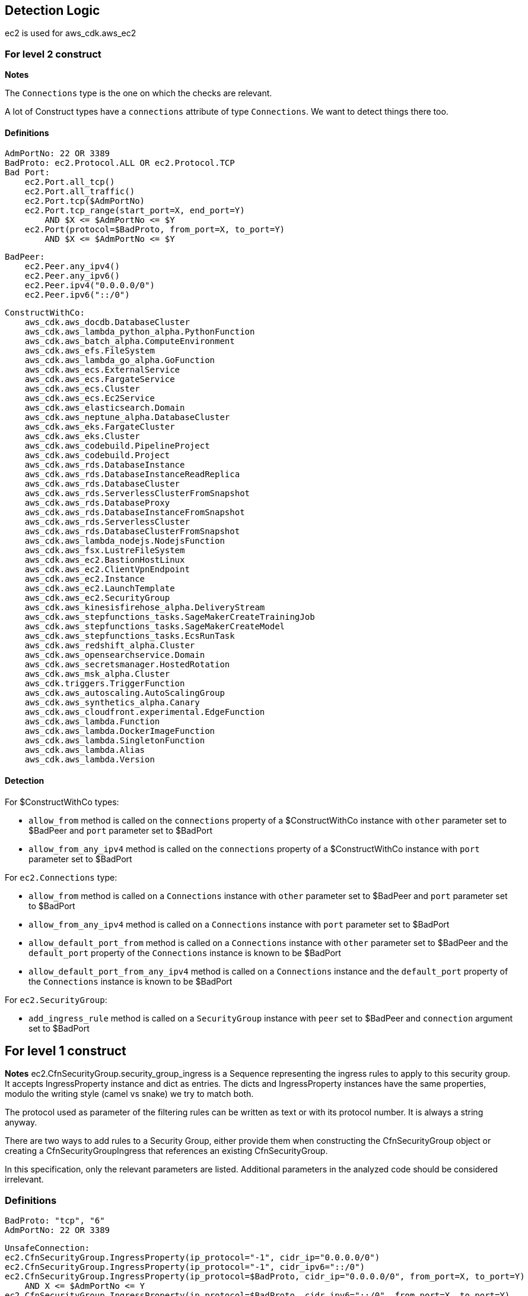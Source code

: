 ## Detection Logic
ec2 is used for aws_cdk.aws_ec2

### For level 2 construct

*Notes*

The `Connections` type is the one on which the checks are relevant.

A lot of Construct types have a `connections` attribute of type `Connections`. We
want to detect things there too.

#### Definitions

```
AdmPortNo: 22 OR 3389
BadProto: ec2.Protocol.ALL OR ec2.Protocol.TCP
Bad Port:
    ec2.Port.all_tcp()
    ec2.Port.all_traffic()
    ec2.Port.tcp($AdmPortNo)
    ec2.Port.tcp_range(start_port=X, end_port=Y)
        AND $X <= $AdmPortNo <= $Y
    ec2.Port(protocol=$BadProto, from_port=X, to_port=Y)
        AND $X <= $AdmPortNo <= $Y
```

```
BadPeer:
    ec2.Peer.any_ipv4()
    ec2.Peer.any_ipv6()
    ec2.Peer.ipv4("0.0.0.0/0")
    ec2.Peer.ipv6("::/0")
```

```
ConstructWithCo:
    aws_cdk.aws_docdb.DatabaseCluster
    aws_cdk.aws_lambda_python_alpha.PythonFunction
    aws_cdk.aws_batch_alpha.ComputeEnvironment
    aws_cdk.aws_efs.FileSystem
    aws_cdk.aws_lambda_go_alpha.GoFunction
    aws_cdk.aws_ecs.ExternalService
    aws_cdk.aws_ecs.FargateService
    aws_cdk.aws_ecs.Cluster
    aws_cdk.aws_ecs.Ec2Service
    aws_cdk.aws_elasticsearch.Domain
    aws_cdk.aws_neptune_alpha.DatabaseCluster
    aws_cdk.aws_eks.FargateCluster
    aws_cdk.aws_eks.Cluster
    aws_cdk.aws_codebuild.PipelineProject
    aws_cdk.aws_codebuild.Project
    aws_cdk.aws_rds.DatabaseInstance
    aws_cdk.aws_rds.DatabaseInstanceReadReplica
    aws_cdk.aws_rds.DatabaseCluster
    aws_cdk.aws_rds.ServerlessClusterFromSnapshot
    aws_cdk.aws_rds.DatabaseProxy
    aws_cdk.aws_rds.DatabaseInstanceFromSnapshot
    aws_cdk.aws_rds.ServerlessCluster
    aws_cdk.aws_rds.DatabaseClusterFromSnapshot
    aws_cdk.aws_lambda_nodejs.NodejsFunction
    aws_cdk.aws_fsx.LustreFileSystem
    aws_cdk.aws_ec2.BastionHostLinux
    aws_cdk.aws_ec2.ClientVpnEndpoint
    aws_cdk.aws_ec2.Instance
    aws_cdk.aws_ec2.LaunchTemplate
    aws_cdk.aws_ec2.SecurityGroup
    aws_cdk.aws_kinesisfirehose_alpha.DeliveryStream
    aws_cdk.aws_stepfunctions_tasks.SageMakerCreateTrainingJob
    aws_cdk.aws_stepfunctions_tasks.SageMakerCreateModel
    aws_cdk.aws_stepfunctions_tasks.EcsRunTask
    aws_cdk.aws_redshift_alpha.Cluster
    aws_cdk.aws_opensearchservice.Domain
    aws_cdk.aws_secretsmanager.HostedRotation
    aws_cdk.aws_msk_alpha.Cluster
    aws_cdk.triggers.TriggerFunction
    aws_cdk.aws_autoscaling.AutoScalingGroup
    aws_cdk.aws_synthetics_alpha.Canary
    aws_cdk.aws_cloudfront.experimental.EdgeFunction
    aws_cdk.aws_lambda.Function
    aws_cdk.aws_lambda.DockerImageFunction
    aws_cdk.aws_lambda.SingletonFunction
    aws_cdk.aws_lambda.Alias
    aws_cdk.aws_lambda.Version
```

#### Detection

For $ConstructWithCo types:

* `allow_from` method is called on the `connections` property of a
    $ConstructWithCo instance with `other` parameter set to
    $BadPeer and `port` parameter set to $BadPort
* `allow_from_any_ipv4` method is called on the `connections` 
    property of a $ConstructWithCo instance with `port` parameter set to $BadPort

For `ec2.Connections` type:

* `allow_from` method is called on a `Connections` instance with
    `other` parameter set to $BadPeer and `port` parameter set to
    $BadPort
* `allow_from_any_ipv4` method is called on a `Connections`
    instance with `port` parameter set to $BadPort
* `allow_default_port_from` method is called on a `Connections`
    instance with `other` parameter set to $BadPeer and the
    `default_port` property of the `Connections` instance is
    known to be $BadPort
* `allow_default_port_from_any_ipv4` method is called on a
    `Connections` instance and the
    `default_port` property of the `Connections` instance is
    known to be $BadPort


For `ec2.SecurityGroup`:

* `add_ingress_rule` method is called on a `SecurityGroup`
    instance with `peer` set to $BadPeer and `connection`
    argument set to $BadPort

## For level 1 construct

*Notes*
ec2.CfnSecurityGroup.security_group_ingress is a Sequence representing the ingress
rules to apply to this security group. It accepts IngressProperty instance and
dict as entries. The dicts and IngressProperty instances have the same properties,
modulo the writing style (camel vs snake) we try to match both.

The protocol used as parameter of the filtering rules can be written as text or with
its protocol number. It is always a string anyway.

There are two ways to add rules to a Security Group, either provide them when
constructing the CfnSecurityGroup object or creating a CfnSecurityGroupIngress that
references an existing CfnSecurityGroup.

In this specification, only the relevant parameters are listed. Additional parameters
in the analyzed code should be considered irrelevant.


### Definitions

```
BadProto: "tcp", "6"
AdmPortNo: 22 OR 3389
```

```
UnsafeConnection:
ec2.CfnSecurityGroup.IngressProperty(ip_protocol="-1", cidr_ip="0.0.0.0/0")
ec2.CfnSecurityGroup.IngressProperty(ip_protocol="-1", cidr_ipv6="::/0")
ec2.CfnSecurityGroup.IngressProperty(ip_protocol=$BadProto, cidr_ip="0.0.0.0/0", from_port=X, to_port=Y)
    AND X <= $AdmPortNo <= Y
ec2.CfnSecurityGroup.IngressProperty(ip_protocol=$BadProto, cidr_ipv6="::/0", from_port=X, to_port=Y)
    AND X <= $AdmPortNo <= Y
{"ipProtocol":"-1", "cidrIp":"0.0.0.0/0"}
{"ipProtocol":"-1", "cidrIpv6":"::/0"}
{"ipProtocol":$BadProto, "cidrIp":"0.0.0.0/0", "fromPort":X, "toPort":Y}
    AND X <= $AdmPortNo <= Y
{"ipProtocol":$BadProto, "cidrIpv6":"::/0", "fromPort":X, "toPort":Y}
    AND X <= $AdmPortNo <= Y
```
### Detection

For ec2.CfnSecurityGroup:

* `ec2.CfnSecurityGroup` constructor is called with the
    `vpc_id` attribute set and not `None`, and the
    `security_group_ingress` attritutes is a `Sequence` that
    contains a $UnsafeConnection

For ec2.CfnSecurityGroupIngress:

* `ec2.CfnSecurityGroup` constructor is called with `ip_protocol` attribute set to $BadProto, `cidr_ip`
    set to "0.0.0.0/0", `from_port` set to X and `to_port` set to Y with X <= $AdmPortNo <= Y
* `ec2.CfnSecurityGroup` constructor is called with `ip_protocol` attribute set to $BadProto, `cidr_ipv6`
    set to "::/0", `from_port` set to X and `to_port` set to Y with X <= $AdmPortNo <= Y
* `ec2.CfnSecurityGroup` constructor is called with `ip_protocol` attribute set to "-1" and `cidr_ip`
    set to "0.0.0.0/0"
* `ec2.CfnSecurityGroup` constructor is called with `ip_protocol` attribute set to "-1" and `cidr_ipv6`
    set to "::/0"